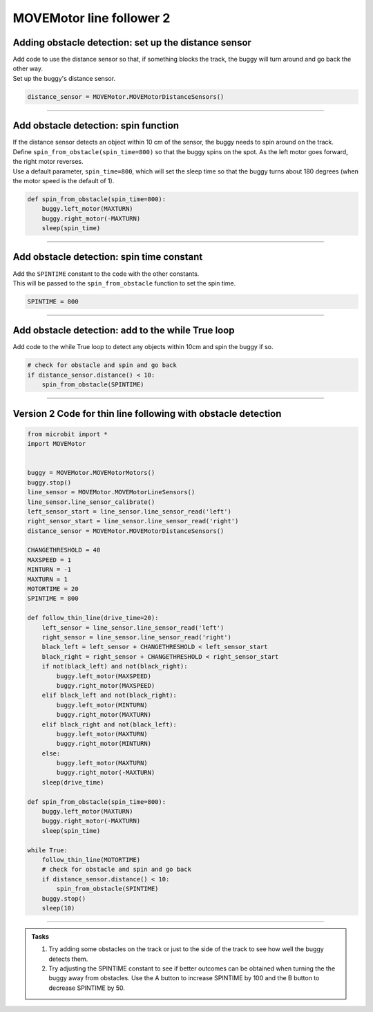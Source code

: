 ====================================================
MOVEMotor line follower 2
====================================================

Adding obstacle detection: set up the distance sensor
-------------------------------------------------------

| Add code to use the distance sensor so that, if something blocks the track, the buggy will turn around and go back the other way.

| Set up the buggy's distance sensor.

.. code-block:: python

    distance_sensor = MOVEMotor.MOVEMotorDistanceSensors()

----

Add obstacle detection: spin function
----------------------------------------

| If the distance sensor detects an object within 10 cm of the sensor, the buggy needs to spin around on the track.
| Define ``spin_from_obstacle(spin_time=800)`` so that the buggy spins on the spot. As the left motor goes forward, the right motor reverses.
| Use a default parameter, ``spin_time=800``, which will set the sleep time so that the buggy turns about 180 degrees (when the motor speed is the default of 1).


.. code-block:: python

    def spin_from_obstacle(spin_time=800):
        buggy.left_motor(MAXTURN)
        buggy.right_motor(-MAXTURN)
        sleep(spin_time)

----

Add obstacle detection: spin time constant
---------------------------------------------

| Add the ``SPINTIME`` constant to the code with the other constants.
| This will be passed to the ``spin_from_obstacle`` function to set the spin time.

.. code-block:: python

    SPINTIME = 800

----

Add obstacle detection: add to the while True loop
---------------------------------------------------

| Add code to the while True loop to detect any objects within 10cm and spin the buggy if so.

.. code-block:: python

    # check for obstacle and spin and go back
    if distance_sensor.distance() < 10:
        spin_from_obstacle(SPINTIME)

----

Version 2 Code for thin line following with obstacle detection
-------------------------------------------------------------------

.. code-block:: python

    from microbit import *
    import MOVEMotor


    buggy = MOVEMotor.MOVEMotorMotors()
    buggy.stop()
    line_sensor = MOVEMotor.MOVEMotorLineSensors()
    line_sensor.line_sensor_calibrate()
    left_sensor_start = line_sensor.line_sensor_read('left')
    right_sensor_start = line_sensor.line_sensor_read('right')
    distance_sensor = MOVEMotor.MOVEMotorDistanceSensors()

    CHANGETHRESHOLD = 40
    MAXSPEED = 1
    MINTURN = -1
    MAXTURN = 1
    MOTORTIME = 20
    SPINTIME = 800

    def follow_thin_line(drive_time=20):
        left_sensor = line_sensor.line_sensor_read('left')
        right_sensor = line_sensor.line_sensor_read('right')
        black_left = left_sensor + CHANGETHRESHOLD < left_sensor_start
        black_right = right_sensor + CHANGETHRESHOLD < right_sensor_start
        if not(black_left) and not(black_right):
            buggy.left_motor(MAXSPEED)
            buggy.right_motor(MAXSPEED)
        elif black_left and not(black_right):
            buggy.left_motor(MINTURN)
            buggy.right_motor(MAXTURN)
        elif black_right and not(black_left):
            buggy.left_motor(MAXTURN)
            buggy.right_motor(MINTURN)
        else:
            buggy.left_motor(MAXTURN)
            buggy.right_motor(-MAXTURN)
        sleep(drive_time)

    def spin_from_obstacle(spin_time=800):
        buggy.left_motor(MAXTURN)
        buggy.right_motor(-MAXTURN)
        sleep(spin_time)

    while True:
        follow_thin_line(MOTORTIME)
        # check for obstacle and spin and go back
        if distance_sensor.distance() < 10:
            spin_from_obstacle(SPINTIME)
        buggy.stop()
        sleep(10)

----

.. admonition:: Tasks

    #. Try adding some obstacles on the track or just to the side of the track to see how well the buggy detects them. 
    #. Try adjusting the SPINTIME constant to see if better outcomes can be obtained when turning the the buggy away from obstacles. Use the A button to increase SPINTIME by 100 and the B button to decrease SPINTIME by 50.



